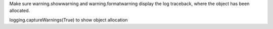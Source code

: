Make sure warning.showwarning and warning.formatwarning display the log traceback, where the object has been allocated.

.. code-block:: python
logging.captureWarnings(True) to show object allocation
